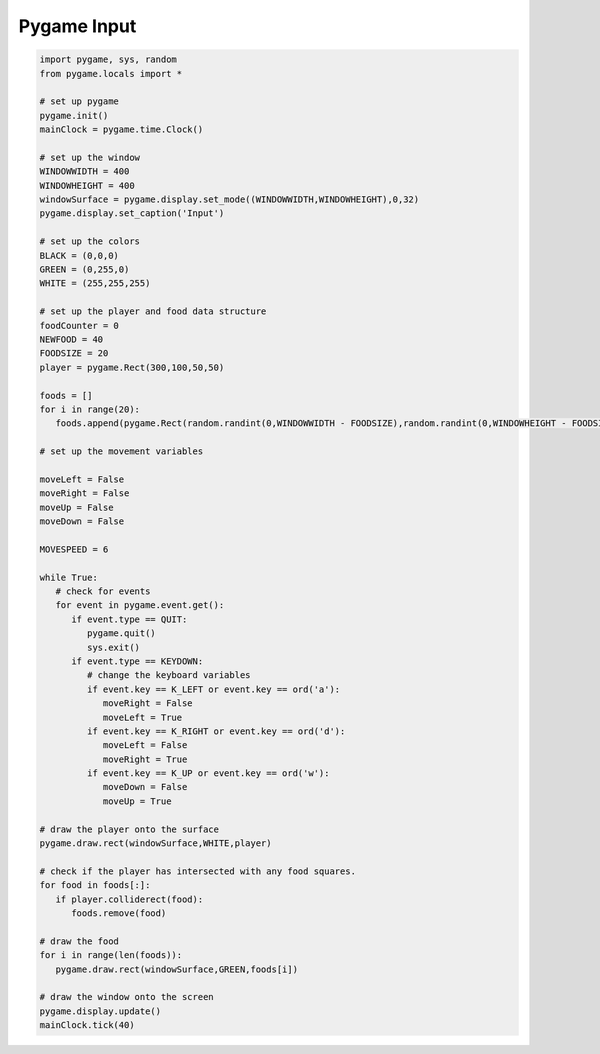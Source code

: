Pygame Input
============

.. image:: ../img/TWP60_017.png
   :height: 11.614cm
   :width: 11.085cm
   :align: center
   :alt: 


.. code-block:: python
   
   import pygame, sys, random
   from pygame.locals import *

   # set up pygame
   pygame.init()
   mainClock = pygame.time.Clock()

   # set up the window
   WINDOWWIDTH = 400
   WINDOWHEIGHT = 400
   windowSurface = pygame.display.set_mode((WINDOWWIDTH,WINDOWHEIGHT),0,32)
   pygame.display.set_caption('Input')

   # set up the colors
   BLACK = (0,0,0)
   GREEN = (0,255,0)
   WHITE = (255,255,255)

   # set up the player and food data structure
   foodCounter = 0
   NEWFOOD = 40
   FOODSIZE = 20
   player = pygame.Rect(300,100,50,50)

   foods = []
   for i in range(20):
      foods.append(pygame.Rect(random.randint(0,WINDOWWIDTH - FOODSIZE),random.randint(0,WINDOWHEIGHT - FOODSIZE),FOODSIZE,FOODSIZE))

   # set up the movement variables

   moveLeft = False
   moveRight = False
   moveUp = False
   moveDown = False

   MOVESPEED = 6

   while True:
      # check for events
      for event in pygame.event.get():
         if event.type == QUIT:
            pygame.quit()
            sys.exit()
         if event.type == KEYDOWN:
            # change the keyboard variables
            if event.key == K_LEFT or event.key == ord('a'):
               moveRight = False
               moveLeft = True
            if event.key == K_RIGHT or event.key == ord('d'):
               moveLeft = False
               moveRight = True
            if event.key == K_UP or event.key == ord('w'):
               moveDown = False
               moveUp = True

   # draw the player onto the surface
   pygame.draw.rect(windowSurface,WHITE,player)

   # check if the player has intersected with any food squares.
   for food in foods[:]:
      if player.colliderect(food):
         foods.remove(food)

   # draw the food
   for i in range(len(foods)):
      pygame.draw.rect(windowSurface,GREEN,foods[i])

   # draw the window onto the screen
   pygame.display.update()
   mainClock.tick(40)
